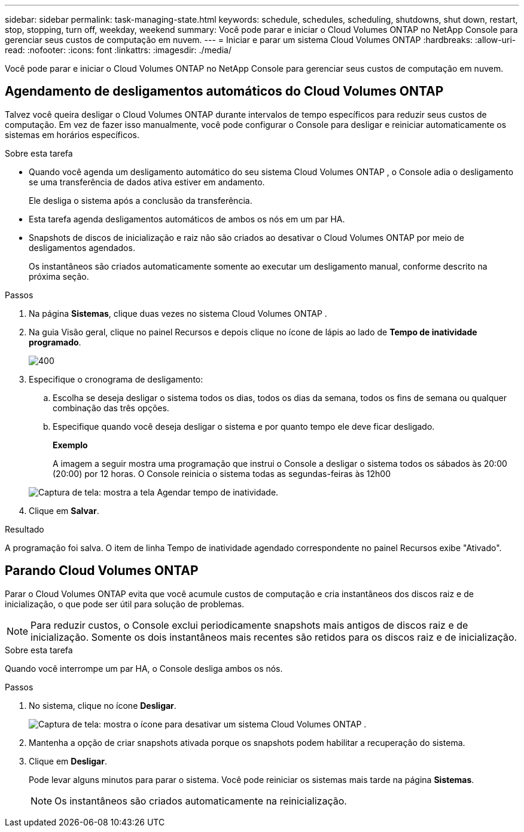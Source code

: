 ---
sidebar: sidebar 
permalink: task-managing-state.html 
keywords: schedule, schedules, scheduling, shutdowns, shut down, restart, stop, stopping, turn off, weekday, weekend 
summary: Você pode parar e iniciar o Cloud Volumes ONTAP no NetApp Console para gerenciar seus custos de computação em nuvem. 
---
= Iniciar e parar um sistema Cloud Volumes ONTAP
:hardbreaks:
:allow-uri-read: 
:nofooter: 
:icons: font
:linkattrs: 
:imagesdir: ./media/


[role="lead"]
Você pode parar e iniciar o Cloud Volumes ONTAP no NetApp Console para gerenciar seus custos de computação em nuvem.



== Agendamento de desligamentos automáticos do Cloud Volumes ONTAP

Talvez você queira desligar o Cloud Volumes ONTAP durante intervalos de tempo específicos para reduzir seus custos de computação.  Em vez de fazer isso manualmente, você pode configurar o Console para desligar e reiniciar automaticamente os sistemas em horários específicos.

.Sobre esta tarefa
* Quando você agenda um desligamento automático do seu sistema Cloud Volumes ONTAP , o Console adia o desligamento se uma transferência de dados ativa estiver em andamento.
+
Ele desliga o sistema após a conclusão da transferência.

* Esta tarefa agenda desligamentos automáticos de ambos os nós em um par HA.
* Snapshots de discos de inicialização e raiz não são criados ao desativar o Cloud Volumes ONTAP por meio de desligamentos agendados.
+
Os instantâneos são criados automaticamente somente ao executar um desligamento manual, conforme descrito na próxima seção.



.Passos
. Na página *Sistemas*, clique duas vezes no sistema Cloud Volumes ONTAP .
. Na guia Visão geral, clique no painel Recursos e depois clique no ícone de lápis ao lado de *Tempo de inatividade programado*.
+
image::screenshot_schedule_downtime.png[400]

. Especifique o cronograma de desligamento:
+
.. Escolha se deseja desligar o sistema todos os dias, todos os dias da semana, todos os fins de semana ou qualquer combinação das três opções.
.. Especifique quando você deseja desligar o sistema e por quanto tempo ele deve ficar desligado.
+
*Exemplo*

+
A imagem a seguir mostra uma programação que instrui o Console a desligar o sistema todos os sábados às 20:00 (20:00) por 12 horas.  O Console reinicia o sistema todas as segundas-feiras às 12h00

+
image:screenshot_schedule_downtime_window.png["Captura de tela: mostra a tela Agendar tempo de inatividade."]



. Clique em *Salvar*.


.Resultado
A programação foi salva.  O item de linha Tempo de inatividade agendado correspondente no painel Recursos exibe "Ativado".



== Parando Cloud Volumes ONTAP

Parar o Cloud Volumes ONTAP evita que você acumule custos de computação e cria instantâneos dos discos raiz e de inicialização, o que pode ser útil para solução de problemas.


NOTE: Para reduzir custos, o Console exclui periodicamente snapshots mais antigos de discos raiz e de inicialização.  Somente os dois instantâneos mais recentes são retidos para os discos raiz e de inicialização.

.Sobre esta tarefa
Quando você interrompe um par HA, o Console desliga ambos os nós.

.Passos
. No sistema, clique no ícone *Desligar*.
+
image:screenshot_turn_off_redesign.png["Captura de tela: mostra o ícone para desativar um sistema Cloud Volumes ONTAP ."]

. Mantenha a opção de criar snapshots ativada porque os snapshots podem habilitar a recuperação do sistema.
. Clique em *Desligar*.
+
Pode levar alguns minutos para parar o sistema.  Você pode reiniciar os sistemas mais tarde na página *Sistemas*.

+

NOTE: Os instantâneos são criados automaticamente na reinicialização.


